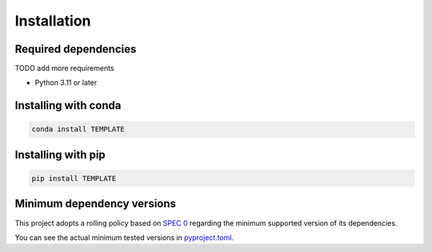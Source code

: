 Installation
============

Required dependencies
---------------------

TODO add more requirements

- Python 3.11 or later


Installing with conda
---------------------

.. code-block:: bash

    conda install TEMPLATE


Installing with pip
-------------------

.. code-block:: bash

    pip install TEMPLATE


.. _mindeps_policy:

Minimum dependency versions
---------------------------

This project adopts a rolling policy based on `SPEC 0
<https://scientific-python.org/specs/spec-0000/>`_ regarding the minimum
supported version of its dependencies.

You can see the actual minimum tested versions in `pyproject.toml
<https://github.com/TODO/TEMPLATE/blob/main/pyproject.toml>`_.

